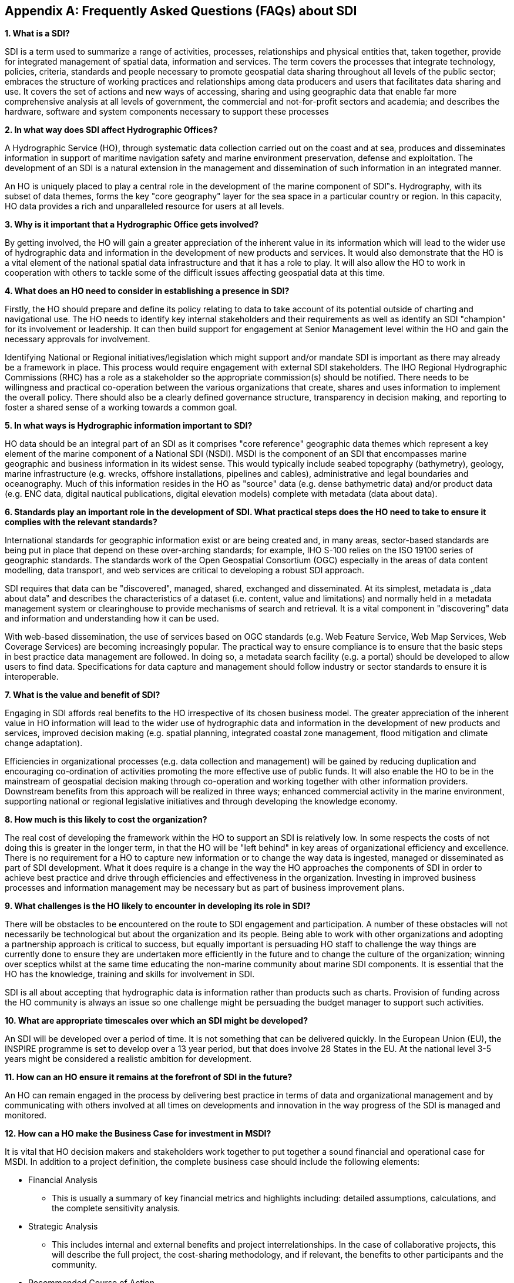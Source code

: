 [[annexC]]
[appendix]
== Frequently Asked Questions (FAQs) about SDI

*1. What is a SDI?*

SDI is a term used to summarize a range of activities, processes, relationships and physical entities that, taken together, provide for integrated management of spatial data, information and services. The term covers the processes that integrate technology, policies, criteria, standards and people necessary to promote geospatial data sharing throughout all levels of the public sector; embraces the structure of working practices and relationships among data producers and users that facilitates data sharing and use. It covers the set of actions and new ways of accessing, sharing and using geographic data that enable far more comprehensive analysis at all levels of government, the commercial and not-for-profit sectors and academia; and describes the hardware, software and system components necessary to support these processes

*2. In what way does SDI affect Hydrographic Offices?*

A Hydrographic Service (HO), through systematic data collection carried out on the coast and at sea, produces and disseminates information in support of maritime navigation safety and marine environment preservation, defense and exploitation. The development of an SDI is a natural extension in the management and dissemination of such information in an integrated manner.

An HO is uniquely placed to play a central role in the development of the marine component of SDI‟s. Hydrography, with its subset of data themes, forms the key "core geography" layer for the sea space in a particular country or region. In this capacity, HO data provides a rich and unparalleled resource for users at all levels.

*3. Why is it important that a Hydrographic Office gets involved?*

By getting involved, the HO will gain a greater appreciation of the inherent value in its information which will lead to the wider use of hydrographic data and information in the development of new products and services. It would also demonstrate that the HO is a vital element of the national spatial data infrastructure and that it has a role to play. It will also allow the HO to work in cooperation with others to tackle some of the difficult issues affecting geospatial data at this time.

*4. What does an HO need to consider in establishing a presence in SDI?*

Firstly, the HO should prepare and define its policy relating to data to take account of its potential outside of charting and navigational use. The HO needs to identify key internal stakeholders and their requirements as well as identify an SDI "champion" for its involvement or leadership. It can then build support for engagement at Senior Management level within the HO and gain the necessary approvals for involvement.

Identifying National or Regional initiatives/legislation which might support and/or mandate SDI is important as there may already be a framework in place. This process would require engagement with external SDI stakeholders. The IHO Regional Hydrographic Commissions (RHC) has a role as a stakeholder so the appropriate commission(s) should be notified. There needs to be willingness and practical co-operation between the various organizations that create, shares and uses information to implement the overall policy. There should also be a clearly defined governance structure, transparency in decision making, and reporting to foster a shared sense of a working towards a common goal.

*5. In what ways is Hydrographic information important to SDI?*

HO data should be an integral part of an SDI as it comprises "core reference" geographic data themes which represent a key element of the marine component of a National SDI (NSDI). MSDI is the component of an SDI that encompasses marine geographic and business information in its widest sense. This would typically include seabed topography (bathymetry), geology, marine infrastructure (e.g. wrecks, offshore installations, pipelines and cables), administrative and legal boundaries and oceanography. Much of this information resides in the HO as "source" data (e.g. dense bathymetric data) and/or product data (e.g. ENC data, digital nautical publications, digital elevation models) complete with metadata (data about data).

*6. Standards play an important role in the development of SDI. What practical steps does the HO need to take to ensure it complies with the relevant standards?*

International standards for geographic information exist or are being created and, in many areas, sector-based standards are being put in place that depend on these over-arching standards; for example, IHO S-100 relies on the ISO 19100 series of geographic standards. The standards work of the Open Geospatial Consortium (OGC) especially in the areas of data content modelling, data transport, and web services are critical to developing a robust SDI approach.

SDI requires that data can be "discovered", managed, shared, exchanged and disseminated. At its simplest, metadata is „data about data‟ and describes the characteristics of a dataset (i.e. content, value and limitations) and normally held in a metadata management system or clearinghouse to provide mechanisms of search and retrieval. It is a vital component in "discovering" data and information and understanding how it can be used.

With web-based dissemination, the use of services based on OGC standards (e.g. Web Feature Service, Web Map Services, Web Coverage Services) are becoming increasingly popular. The practical way to ensure compliance is to ensure that the basic steps in best practice data management are followed. In doing so, a metadata search facility (e.g. a portal) should be developed to allow users to find data. Specifications for data capture and management should follow industry or sector standards to ensure it is interoperable.

*7. What is the value and benefit of SDI?*

Engaging in SDI affords real benefits to the HO irrespective of its chosen business model. The greater appreciation of the inherent value in HO information will lead to the wider use of hydrographic data and information in the development of new products and services, improved decision making (e.g. spatial planning, integrated coastal zone management, flood mitigation and climate change adaptation).

Efficiencies in organizational processes (e.g. data collection and management) will be gained by reducing duplication and encouraging co-ordination of activities promoting the more effective use of public funds. It will also enable the HO to be in the mainstream of geospatial decision making through co-operation and working together with other information providers. Downstream benefits from this approach will be realized in three ways; enhanced commercial activity in the marine environment, supporting national or regional legislative initiatives and through developing the knowledge economy.

*8. How much is this likely to cost the organization?*

The real cost of developing the framework within the HO to support an SDI is relatively low. In some respects the costs of not doing this is greater in the longer term, in that the HO will be "left behind" in key areas of organizational efficiency and excellence. There is no requirement for a HO to capture new information or to change the way data is ingested, managed or disseminated as part of SDI development. What it does require is a change in the way the HO approaches the components of SDI in order to achieve best practice and drive through efficiencies and effectiveness in the organization. Investing in improved business processes and information management may be necessary but as part of business improvement plans.

*9. What challenges is the HO likely to encounter in developing its role in SDI?*

There will be obstacles to be encountered on the route to SDI engagement and participation. A number of these obstacles will not necessarily be technological but about the organization and its people. Being able to work with other organizations and adopting a partnership approach is critical to success, but equally important is persuading HO staff to challenge the way things are currently done to ensure they are undertaken more efficiently in the future and to change the culture of the organization; winning over sceptics whilst at the same time educating the non-marine community about marine SDI components. It is essential that the HO has the knowledge, training and skills for involvement in SDI.

SDI is all about accepting that hydrographic data is information rather than products such as charts. Provision of funding across the HO community is always an issue so one challenge might be persuading the budget manager to support such activities.

*10. What are appropriate timescales over which an SDI might be developed?*

An SDI will be developed over a period of time. It is not something that can be delivered quickly. In the European Union (EU), the INSPIRE programme is set to develop over a 13 year period, but that does involve 28 States in the EU. At the national level 3-5 years might be considered a realistic ambition for development.

*11. How can an HO ensure it remains at the forefront of SDI in the future?*

An HO can remain engaged in the process by delivering best practice in terms of data and organizational management and by communicating with others involved at all times on developments and innovation in the way progress of the SDI is managed and monitored.

*12. How can a HO make the Business Case for investment in MSDI?*

It is vital that HO decision makers and stakeholders work together to put together a sound financial and operational case for MSDI. In addition to a project definition, the complete business case should include the following elements:

* Financial Analysis
** This is usually a summary of key financial metrics and highlights including: detailed assumptions, calculations, and the complete sensitivity analysis.
* Strategic Analysis
** This includes internal and external benefits and project interrelationships. In the case of collaborative projects, this will describe the full project, the cost-sharing methodology, and if relevant, the benefits to other participants and the community.
* Recommended Course of Action
** If the business case is persuasive, it should conclude with a recommendation to make the investment (perhaps with other participating agencies). If the business case is not persuasive, it may end with a recommendation to table the project concept for future consideration. 

Falling technology costs, the growth of commercially available spatial data, and regulatory changes can make a difference in the costs and benefits of a MSDI project. Participating agencies may wish to revisit tabled business cases as part of an annual strategic planning process to determine whether circumstances have changed sufficiently to warrant an updated analysis.

A business case may be extremely brief or may be significantly longer. Larger investments often require more detailed business cases {blank}footnote:[https://www.fgdc.gov/policyandplanning/future-directions/action-plans/draftroiworkbook].